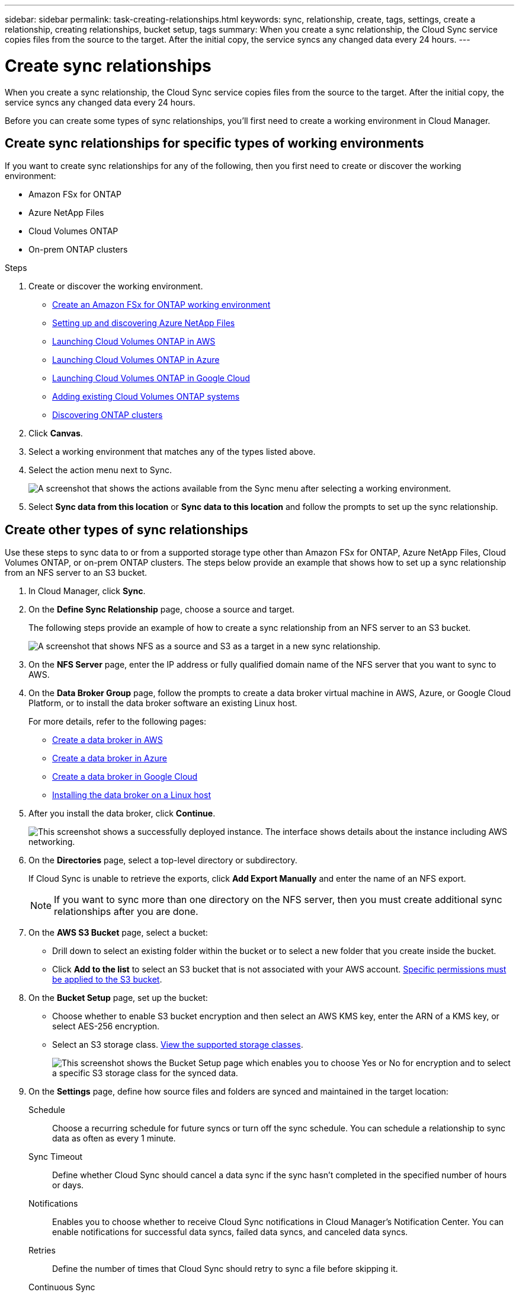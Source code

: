 ---
sidebar: sidebar
permalink: task-creating-relationships.html
keywords: sync, relationship, create, tags, settings, create a relationship, creating relationships, bucket setup, tags
summary: When you create a sync relationship, the Cloud Sync service copies files from the source to the target. After the initial copy, the service syncs any changed data every 24 hours.
---

= Create sync relationships
:hardbreaks:
:nofooter:
:icons: font
:linkattrs:
:imagesdir: ./media/

[.lead]
When you create a sync relationship, the Cloud Sync service copies files from the source to the target. After the initial copy, the service syncs any changed data every 24 hours.

Before you can create some types of sync relationships, you'll first need to create a working environment in Cloud Manager.

== Create sync relationships for specific types of working environments

If you want to create sync relationships for any of the following, then you first need to create or discover the working environment:

* Amazon FSx for ONTAP
* Azure NetApp Files
* Cloud Volumes ONTAP
* On-prem ONTAP clusters

.Steps

. Create or discover the working environment.
+
* https://docs.netapp.com/us-en/cloud-manager-fsx-ontap/start/task-getting-started-fsx.html[Create an Amazon FSx for ONTAP working environment^]
* https://docs.netapp.com/us-en/cloud-manager-azure-netapp-files/task-quick-start.html[Setting up and discovering Azure NetApp Files^]
* https://docs.netapp.com/us-en/cloud-manager-cloud-volumes-ontap/task-deploying-otc-aws.html[Launching Cloud Volumes ONTAP in AWS^]
* https://docs.netapp.com/us-en/cloud-manager-cloud-volumes-ontap/task-deploying-otc-azure.html[Launching Cloud Volumes ONTAP in Azure^]
* https://docs.netapp.com/us-en/cloud-manager-cloud-volumes-ontap/task-deploying-gcp.html[Launching Cloud Volumes ONTAP in Google Cloud^]
* https://docs.netapp.com/us-en/cloud-manager-cloud-volumes-ontap/task-adding-systems.html[Adding existing Cloud Volumes ONTAP systems^]
* https://docs.netapp.com/us-en/cloud-manager-ontap-onprem/task-discovering-ontap.html[Discovering ONTAP clusters^]

. Click *Canvas*.

. Select a working environment that matches any of the types listed above.

. Select the action menu next to Sync.
+
image:screenshot_sync_we.gif[A screenshot that shows the actions available from the Sync menu after selecting a working environment.]

. Select *Sync data from this location* or *Sync data to this location* and follow the prompts to set up the sync relationship.

== Create other types of sync relationships

Use these steps to sync data to or from a supported storage type other than Amazon FSx for ONTAP, Azure NetApp Files, Cloud Volumes ONTAP, or on-prem ONTAP clusters. The steps below provide an example that shows how to set up a sync relationship from an NFS server to an S3 bucket.

. In Cloud Manager, click *Sync*.

. On the *Define Sync Relationship* page, choose a source and target.
+
The following steps provide an example of how to create a sync relationship from an NFS server to an S3 bucket.
+
image:screenshot_nfs_to_s3.png[A screenshot that shows NFS as a source and S3 as a target in a new sync relationship.]

. On the *NFS Server* page, enter the IP address or fully qualified domain name of the NFS server that you want to sync to AWS.

. On the *Data Broker Group* page, follow the prompts to create a data broker virtual machine in AWS, Azure, or Google Cloud Platform, or to install the data broker software an existing Linux host.
+
For more details, refer to the following pages:
+
* link:task-installing-aws.html[Create a data broker in AWS]
* link:task-installing-azure.html[Create a data broker in Azure]
* link:task-installing-gcp.html[Create a data broker in Google Cloud]
* link:task-installing-linux.html[Installing the data broker on a Linux host]

. After you install the data broker, click *Continue*.
+
image:screenshot-data-broker-group.png[This screenshot shows a successfully deployed instance. The interface shows details about the instance including AWS networking.]

. [[filter]]On the *Directories* page, select a top-level directory or subdirectory.
+
If Cloud Sync is unable to retrieve the exports, click *Add Export Manually* and enter the name of an NFS export.
+
NOTE: If you want to sync more than one directory on the NFS server, then you must create additional sync relationships after you are done.

. On the *AWS S3 Bucket* page, select a bucket:
+
* Drill down to select an existing folder within the bucket or to select a new folder that you create inside the bucket.
* Click *Add to the list* to select an S3 bucket that is not associated with your AWS account. link:reference-requirements.html#s3[Specific permissions must be applied to the S3 bucket].

. On the *Bucket Setup* page, set up the bucket:
+
* Choose whether to enable S3 bucket encryption and then select an AWS KMS key, enter the ARN of a KMS key, or select AES-256 encryption.
* Select an S3 storage class. link:reference-supported-relationships.html#storage-classes[View the supported storage classes].
+
image:screenshot_bucket_setup.gif[This screenshot shows the Bucket Setup page which enables you to choose Yes or No for encryption and to select a specific S3 storage class for the synced data.]

. [[settings]]On the *Settings* page, define how source files and folders are synced and maintained in the target location:
+
Schedule:: Choose a recurring schedule for future syncs or turn off the sync schedule. You can schedule a relationship to sync data as often as every 1 minute.

Sync Timeout:: Define whether Cloud Sync should cancel a data sync if the sync hasn't completed in the specified number of hours or days.

Notifications:: Enables you to choose whether to receive Cloud Sync notifications in Cloud Manager's Notification Center. You can enable notifications for successful data syncs, failed data syncs, and canceled data syncs.

Retries:: Define the number of times that Cloud Sync should retry to sync a file before skipping it.

Continuous Sync:: After the initial data sync, Cloud Sync listens for changes on the source S3 bucket or Google Cloud Storage bucket and continuously syncs any changes to the target as they occur. There's no need to rescan the source at scheduled intervals.
+
This setting is available only when creating a sync relationship and when you sync from an S3 bucket or Google Cloud Storage to   Azure Blob storage, Google Cloud Storage, IBM Cloud Object Storage, NFS, S3, or StorageGRID.
+
If you enable this setting, it affects other features as follows:
+
* The sync schedule is disabled.
* The following settings are reverted to their default values: Sync Timeout, Recently Modified Files, and Date Modified.
* If S3 is the source, filter by size will be active only on copy events (not on delete events).
* After the relationship is created, you can only accelerate or delete the relationship. You can't abort syncs, modify settings, or view reports.

Compare By:: Choose whether Cloud Sync should compare certain attributes when determining whether a file or directory has changed and should be synced again.
+
Even if you uncheck these attributes, Cloud Sync still compares the source to the target by checking the paths, file sizes, and file names. If there are any changes, then it syncs those files and directories.
+
You can choose to enable or disable Cloud Sync from comparing the following attributes:
+
* *mtime*: The last modified time for a file. This attribute isn't valid for directories.
* *uid*, *gid*, and *mode*: Permission flags for Linux.

Copy for Objects:: Enable this option to copy object storage metadata and tags. If a user changes the metadata on the source, Cloud Sync copies this object in the next sync, but if a user changes the tags on the source (and not the data itself), Cloud Sync doesn't copy the object in the next sync.
+
You can't edit this option after you create the relationship.
+
Copying tags is supported with sync relationships that include Azure Blob or an S3-compatible endpoint (S3, StorageGRID, or IBM Cloud Object Storage) as the target.
+
Copying metadata is supported with "cloud-to-cloud" relationships between any of the following endpoints:
+
* AWS S3
* Azure Blob
* Google Cloud Storage
* IBM Cloud Object Storage
* StorageGRID

Recently Modified Files:: Choose to exclude files that were recently modified prior to the scheduled sync.

Delete Files on Source:: Choose to delete files from the source location after Cloud Sync copies the files to the target location. This option includes the risk of data loss because the source files are deleted after they're copied.
+
If you enable this option, you also need to change a parameter in the local.json file on the data broker. Open the file and update it as follows:
+
[source,json]
{
"workers":{
"transferrer":{
"delete-on-source": true
}
}
}

Delete Files on Target:: Choose to delete files from the target location, if they were deleted from the source. The default is to never delete files from the target location.

File Types:: Define the file types to include in each sync: files, directories, and symbolic links.

Exclude File Extensions:: Specify file extensions to exclude from the sync by typing the file extension and pressing *Enter*. For example, type _log_ or _.log_ to exclude *.log files. A separator isn't required for multiple extensions. The following video provides a short demo:
+
video::video_file_extensions.mp4[width=840, height=240]

File Size:: Choose to sync all files regardless of their size or just files that are in a specific size range.

Date Modified:: Choose all files regardless of their last modified date, files modified after a specific date, before a specific date, or between a time range.

Date Created:: When an SMB server is the source, this setting enables you to sync files that were created after a specific date, before a specific date, or between a specific time range.

ACL - Access Control List:: Copy ACLs from an SMB server by enabling a setting when you create a relationship or after you create a relationship.

. On the *Tags/Metadata* page, choose whether to save a key-value pair as a tag on all files transferred to the S3 bucket or to assign a metadata key-value pair on all files.
+
image:screenshot_relationship_tags.png[A screenshot that shows the the Tags/Metadata page when creating a sync relationship to Amazon S3.]
+
TIP: This same feature is available when syncing data to StorageGRID and IBM Cloud Object Storage. For Azure and Google Cloud Storage, only the metadata option is available.

. Review the details of the sync relationship and then click *Create Relationship*.

*Result*

Cloud Sync starts syncing data between the source and target.

== Create sync relationships from Cloud Data Sense

Cloud Sync is integrated with Cloud Data Sense. From within Data Sense, you can select the source files that you'd like to sync to a target location using Cloud Sync.

After you initiate a data sync from Cloud Data Sense, all of the source information is contained in a single step and only requires you to enter a few key details. You then choose the target location for the new sync relationship.

image:screenshot-sync-data-sense.png[A screenshot that shows the Data Sense Integration page that appears after starting a new sync directly from Cloud Data Sense.]

https://docs.netapp.com/us-en/cloud-manager-data-sense/task-managing-highlights.html#copying-and-synchronizing-source-files-to-a-target-system[Learn how to start a sync relationship from Cloud Data Sense^].
